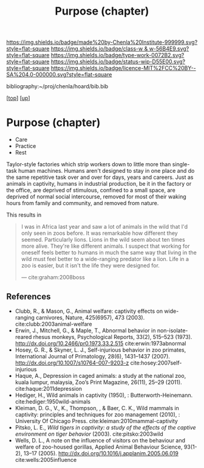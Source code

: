 #   -*- mode: org; fill-column: 60 -*-

#+TITLE: Purpose (chapter) 
#+STARTUP: showall
#+TOC: headlines 4
#+PROPERTY: filename
#+LINK: pdf   pdfview:~/proj/chenla/hoard/lib/

[[https://img.shields.io/badge/made%20by-Chenla%20Institute-999999.svg?style=flat-square]] 
[[https://img.shields.io/badge/class-w & w-56B4E9.svg?style=flat-square]]
[[https://img.shields.io/badge/type-work-0072B2.svg?style=flat-square]]
[[https://img.shields.io/badge/status-wip-D55E00.svg?style=flat-square]]
[[https://img.shields.io/badge/licence-MIT%2FCC%20BY--SA%204.0-000000.svg?style=flat-square]]

bibliography:~/proj/chenla/hoard/bib.bib

[[[../../index.org][top]]] [[[../index.org][up]]]

* Purpose (chapter)
  :PROPERTIES:
  :CUSTOM_ID: 
  :Name:      /home/deerpig/proj/chenla/warp/01/06/ww-purpose.org
  :Created:   2018-06-07T08:43@Prek Leap (11.642600N-104.919210W)
  :ID:        f3abe01d-a345-4de8-9967-62f6d8a003f8
  :VER:       581607892.703214635
  :GEO:       48P-491193-1287029-15
  :BXID:      proj:OLX7-3537
  :Class:     primer
  :Type:      work
  :Status:    wip
  :Licence:   MIT/CC BY-SA 4.0
  :END:

   - Care
   - Practice
   - Rest

Taylor-style factories which strip workers down to little more than
single-task human machines.  Humans aren't designed to stay in one
place and do the same repetitive task over and over for days, years
and careers.  Just as animals in captivity, humans in industrial
production, be it in the factory or the office, are deprived of
stimulous, confined to a small space, are deprived of normal social
intercourse, removed for most of their waking hours from family and
community, and removed from nature.

This results in 

#+begin_quote
I was in Africa last year and saw a lot of animals in the wild that
I'd only seen in zoos before. It was remarkable how different they
seemed. Particularly lions. Lions in the wild seem about ten times
more alive. They're like different animals. I suspect that working for
oneself feels better to humans in much the same way that living in the
wild must feel better to a wide-ranging predator like a lion. Life in
a zoo is easier, but it isn't the life they were designed for.

— cite:graham:2008boss
#+end_quote



** References 

  - Clubb, R., & Mason, G., Animal welfare: captivity effects on
    wide-ranging carnivores, Nature, 425(6957), 473 (2003).
    cite:clubb:2003animal-welfare
  - Erwin, J., Mitchell, G., & Maple, T., Abnormal behavior in
    non-isolate-reared rhesus monkeys, Psychological Reports, 33(2),
    515–523 (1973).  http://dx.doi.org/10.2466/pr0.1973.33.2.515
    cite:erwin:1973abnormal
  - Hosey, G. R., & Skyner, L. J., Self-injurious behavior in zoo
    primates, International Journal of Primatology, 28(6), 1431–1437
    (2007).  http://dx.doi.org/10.1007/s10764-007-9203-z
    cite:hosey:2007self-injurious
  - Haque, A., Depression in caged animals: a study at the national
    zoo, kuala lumpur, malaysia, Zoo’s Print Magazine, 26(11), 25–29
    (2011).
    cite:haque:2011depression
  - Hediger, H., Wild animals in captivity (1950), :
    Butterworth-Heinemann.
    cite:hediger:1950wild-animals
  - Kleiman, D. G., V., K., Thompson, , & Baer, C. K., Wild mammals in
    captivity: principles and techniques for zoo management (2010), :
    University Of Chicago Press.
    cite:kleiman:2010mammal-captivity
  - Pitsko, L. E., /Wild tigers in captivity: a study of the effects
    of the captive environment on tiger behavior/ (2003).
    cite:pitsko:2003wild
  - Wells, D. L., A note on the influence of visitors on the behaviour
    and welfare of zoo-housed gorillas, Applied Animal Behaviour
    Science, 93(1-2), 13–17 (2005).
    http://dx.doi.org/10.1016/j.applanim.2005.06.019
    cite:wells:2005influence
